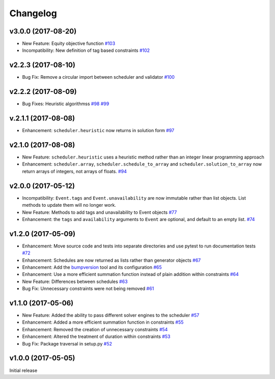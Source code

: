 Changelog
#########

v3.0.0 (2017-08-20)
-------------------
* New Feature: Equity objective function
  `#103 <https://github.com/PyconUK/ConferenceScheduler/pull/103>`_

* Incompatibility: New definition of tag based constraints
  `#102 <https://github.com/PyconUK/ConferenceScheduler/pull/102>`_

v2.2.3 (2017-08-10)
-------------------
* Bug Fix: Remove a circular import between scheduler and validator
  `#100 <https://github.com/PyconUK/ConferenceScheduler/pull/100>`_

v2.2.2 (2017-08-09)
-------------------
*  Bug Fixes: Heuristic algorithmss
   `#98 <https://github.com/PyconUK/ConferenceScheduler/pull/98>`_
   `#99 <https://github.com/PyconUK/ConferenceScheduler/pull/99>`_

v.2.1.1 (2017-08-08)
--------------------
*  Enhancement: ``scheduler.heuristic`` now returns in solution form
   `#97 <https://github.com/PyconUK/ConferenceScheduler/pull/97>`_

v2.1.0 (2017-08-08)
-------------------
*  New Feature: ``scheduler.heuristic`` uses a heuristic method rather than an
   integer linear programming approach

*  Enhancement: ``scheduler.array``, ``scheduler.schedule_to_array`` and
   ``scheduler.solution_to_array`` now return arrays of integers, not
   arrays of floats.
   `#94 <https://github.com/PyconUK/ConferenceScheduler/pull/94>`_

v2.0.0 (2017-05-12)
-------------------
*  Incompatibility: ``Event.tags`` and ``Event.unavailability`` are now immutable
   rather than list objects. List methods to update them will no longer work.

*  New Feature: Methods to add tags and unavailability to Event objects
   `#77 <https://github.com/PyconUK/ConferenceScheduler/pull/77>`_

*  Enhancement: the ``tags`` and ``availability`` arguments to ``Event`` are
   optional, and default to an empty list.
   `#74 <https://github.com/PyconUK/ConferenceScheduler/pull/74>`_

v1.2.0 (2017-05-09)
-------------------
*  Enhancement: Move source code and tests into separate directories and use pytest to run documentation tests
   `#72 <https://github.com/PyconUK/ConferenceScheduler/pull/72>`_

*  Enhancement: Schedules are now returned as lists rather than generator objects
   `#67 <https://github.com/PyconUK/ConferenceScheduler/pull/67>`_

*  Enhancement: Add the `bumpversion <https://pypi.python.org/pypi/bumpversion>`_ tool and its configuration
   `#65 <https://github.com/PyconUK/ConferenceScheduler/pull/65>`_

*  Enhancement: Use a more efficient summation function instead of plain
   addition within constraints
   `#64 <https://github.com/PyconUK/ConferenceScheduler/pull/64>`_

*  New Feature: Differences between schedules
   `#63 <https://github.com/PyconUK/ConferenceScheduler/pull/63>`_

*  Bug Fix: Unnecessary constraints were not being removed
   `#61 <https://github.com/PyconUK/ConferenceScheduler/pull/61>`_

v1.1.0 (2017-05-06)
-------------------

*  New Feature: Added the ability to pass different solver engines to
   the scheduler
   `#57 <https://github.com/PyconUK/ConferenceScheduler/pull/57>`_

*  Enhancement: Added a more efficient summation function in constraints
   `#55 <https://github.com/PyconUK/ConferenceScheduler/pull/55>`_

*  Enhancement: Removed the creation of unnecessary constraints
   `#54 <https://github.com/PyconUK/ConferenceScheduler/pull/54>`_

*  Enhancement: Altered the treatment of duration within constraints
   `#53 <https://github.com/PyconUK/ConferenceScheduler/pull/53>`_

*  Bug Fix: Package traversal in setup.py
   `#52 <https://github.com/PyconUK/ConferenceScheduler/pull/52>`_

v1.0.0 (2017-05-05)
-------------------

Initial release
